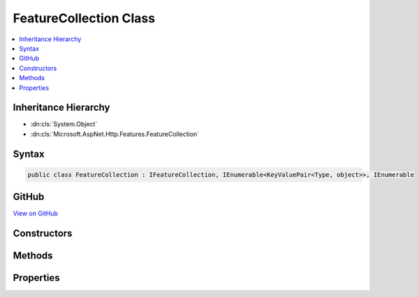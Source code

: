 

FeatureCollection Class
=======================



.. contents:: 
   :local:







Inheritance Hierarchy
---------------------


* :dn:cls:`System.Object`
* :dn:cls:`Microsoft.AspNet.Http.Features.FeatureCollection`








Syntax
------

.. code-block:: csharp

   public class FeatureCollection : IFeatureCollection, IEnumerable<KeyValuePair<Type, object>>, IEnumerable





GitHub
------

`View on GitHub <https://github.com/aspnet/apidocs/blob/master/aspnet/httpabstractions/src/Microsoft.AspNet.Http.Features/FeatureCollection.cs>`_





.. dn:class:: Microsoft.AspNet.Http.Features.FeatureCollection

Constructors
------------

.. dn:class:: Microsoft.AspNet.Http.Features.FeatureCollection
    :noindex:
    :hidden:

    
    .. dn:constructor:: Microsoft.AspNet.Http.Features.FeatureCollection.FeatureCollection()
    
        
    
        
        .. code-block:: csharp
    
           public FeatureCollection()
    
    .. dn:constructor:: Microsoft.AspNet.Http.Features.FeatureCollection.FeatureCollection(Microsoft.AspNet.Http.Features.IFeatureCollection)
    
        
        
        
        :type defaults: Microsoft.AspNet.Http.Features.IFeatureCollection
    
        
        .. code-block:: csharp
    
           public FeatureCollection(IFeatureCollection defaults)
    

Methods
-------

.. dn:class:: Microsoft.AspNet.Http.Features.FeatureCollection
    :noindex:
    :hidden:

    
    .. dn:method:: Microsoft.AspNet.Http.Features.FeatureCollection.GetEnumerator()
    
        
        :rtype: System.Collections.Generic.IEnumerator{System.Collections.Generic.KeyValuePair{System.Type,System.Object}}
    
        
        .. code-block:: csharp
    
           public IEnumerator<KeyValuePair<Type, object>> GetEnumerator()
    
    .. dn:method:: Microsoft.AspNet.Http.Features.FeatureCollection.System.Collections.IEnumerable.GetEnumerator()
    
        
        :rtype: System.Collections.IEnumerator
    
        
        .. code-block:: csharp
    
           IEnumerator IEnumerable.GetEnumerator()
    

Properties
----------

.. dn:class:: Microsoft.AspNet.Http.Features.FeatureCollection
    :noindex:
    :hidden:

    
    .. dn:property:: Microsoft.AspNet.Http.Features.FeatureCollection.IsReadOnly
    
        
        :rtype: System.Boolean
    
        
        .. code-block:: csharp
    
           public bool IsReadOnly { get; }
    
    .. dn:property:: Microsoft.AspNet.Http.Features.FeatureCollection.Item[System.Type]
    
        
        
        
        :type key: System.Type
        :rtype: System.Object
    
        
        .. code-block:: csharp
    
           public object this[Type key] { get; set; }
    
    .. dn:property:: Microsoft.AspNet.Http.Features.FeatureCollection.Revision
    
        
        :rtype: System.Int32
    
        
        .. code-block:: csharp
    
           public virtual int Revision { get; }
    

